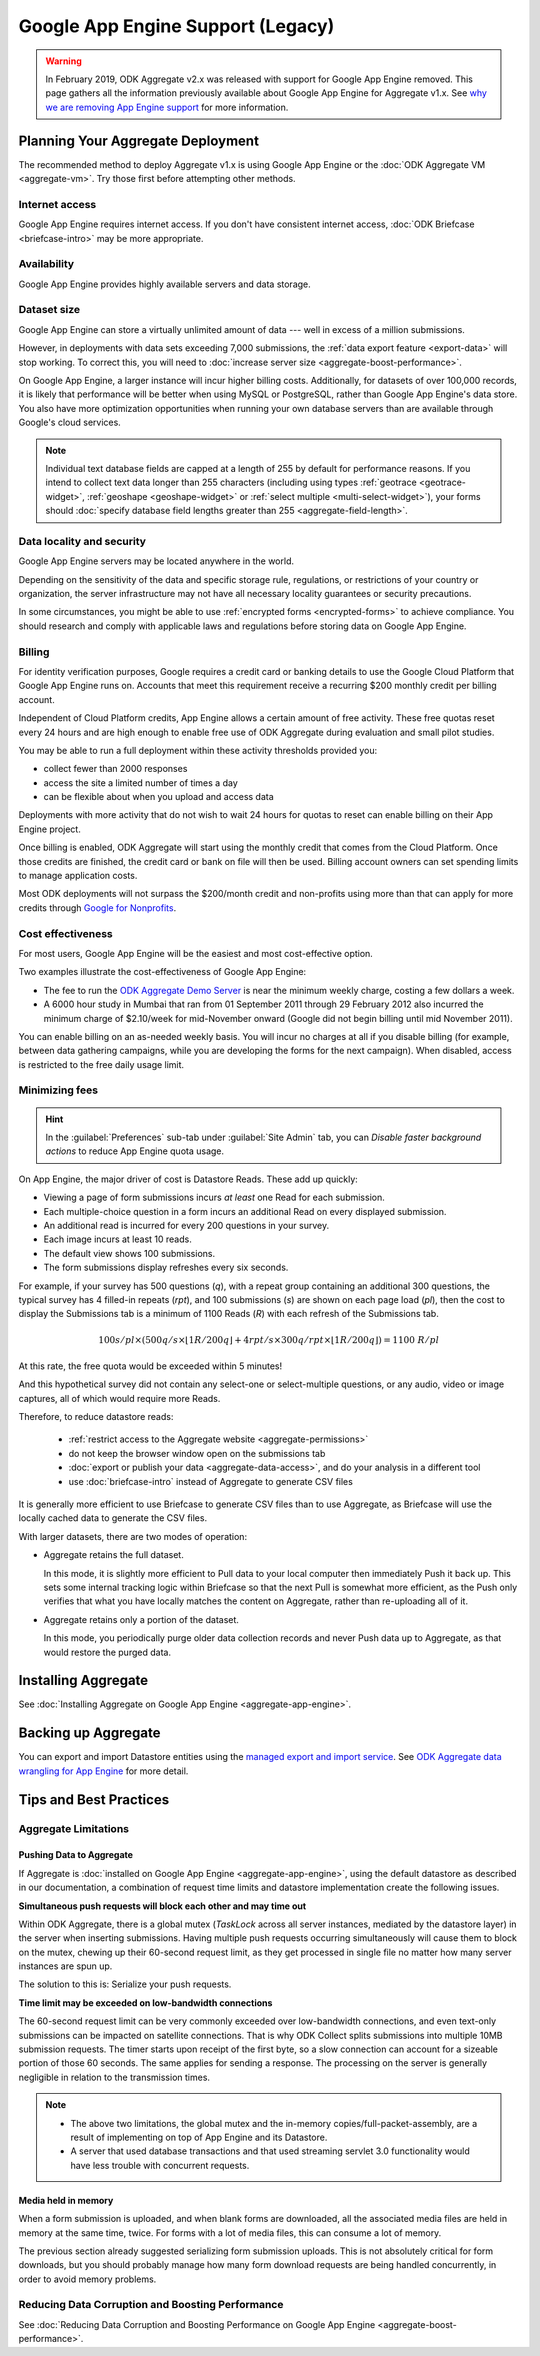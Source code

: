 .. spelling::

  Mumbai

Google App Engine Support (Legacy)
==================================

.. warning::

  In February 2019, ODK Aggregate v2.x was released with support for Google App Engine removed. This page gathers all the information previously available about Google App Engine for Aggregate v1.x. See `why we are removing App Engine support <https://forum.getodk.org/t/upcoming-changes-to-aggregate/17582>`_ for more information.

Planning Your Aggregate Deployment
----------------------------------

The recommended method to deploy Aggregate v1.x is using Google App Engine or the :doc:`ODK Aggregate VM <aggregate-vm>`. Try those first before attempting other methods.

Internet access
~~~~~~~~~~~~~~~

Google App Engine requires internet access. If you don't have consistent internet access, :doc:`ODK Briefcase <briefcase-intro>` may be more appropriate.

Availability
~~~~~~~~~~~~

Google App Engine provides highly available servers and data storage.

Dataset size
~~~~~~~~~~~~

Google App Engine can store a virtually unlimited amount of data --- well in excess of a million submissions.

However, in deployments with data sets exceeding 7,000 submissions, the :ref:`data export feature <export-data>` will stop working. To correct this, you will need to :doc:`increase server size <aggregate-boost-performance>`.

On Google App Engine, a larger instance will incur higher billing costs. Additionally, for datasets of over 100,000 records, it is likely that performance will be better when using MySQL or PostgreSQL, rather than Google App Engine's data store. You also have more optimization opportunities when running your own database servers than are available through Google's cloud services.

.. note::

  Individual text database fields are capped at a length of 255 by default for performance reasons. If you intend to collect text data longer than 255 characters (including using types :ref:`geotrace <geotrace-widget>`, :ref:`geoshape <geoshape-widget>` or :ref:`select multiple <multi-select-widget>`), your forms should :doc:`specify database field lengths greater than 255 <aggregate-field-length>`.

Data locality and security
~~~~~~~~~~~~~~~~~~~~~~~~~~

Google App Engine servers may be located anywhere in the world.

Depending on the sensitivity of the data and specific storage rule, regulations, or restrictions of your country or organization, the server infrastructure may not have all necessary locality guarantees or security precautions.

In some circumstances, you might be able to use :ref:`encrypted forms <encrypted-forms>` to achieve compliance. You should research and comply with applicable laws and regulations before storing data on Google App Engine.

.. seealso:: `Google Cloud Services Terms of Service <https://cloud.google.com/terms/>`_.

Billing
~~~~~~~

For identity verification purposes, Google requires a credit card or banking details to use the Google Cloud Platform that Google App Engine runs on. Accounts that meet this requirement receive a recurring $200 monthly credit per billing account.

Independent of Cloud Platform credits, App Engine allows a certain amount of free activity. These free quotas reset every 24 hours and are high enough to enable free use of ODK Aggregate during evaluation and small pilot studies.

You may be able to run a full deployment within these activity thresholds provided you:

- collect fewer than 2000 responses
- access the site a limited number of times a day
- can be flexible about when you upload and access data

Deployments with more activity that do not wish to wait 24 hours for quotas to reset can enable billing on their App Engine project.

Once billing is enabled, ODK Aggregate will start using the monthly credit that comes from the Cloud Platform. Once those credits are finished, the credit card or bank on file will then be used. Billing account owners can set spending limits to manage application costs.

Most ODK deployments will not surpass the $200/month credit and non-profits using more than that can apply for more credits through `Google for Nonprofits <https://www.google.com/nonprofits/>`_.

Cost effectiveness
~~~~~~~~~~~~~~~~~~

For most users, Google App Engine will be the easiest and most cost-effective option.

Two examples illustrate the cost-effectiveness of Google App Engine:

- The fee to run the `ODK Aggregate Demo Server <http://opendatakit.appspot.com>`_ is near the minimum weekly charge, costing a few dollars a week.

- A 6000 hour study in Mumbai that ran from 01 September 2011 through 29 February 2012 also incurred the minimum charge of $2.10/week for mid-November onward (Google did not begin billing until mid November 2011).

You can enable billing on an as-needed weekly basis. You will incur no charges at all if you disable billing (for example, between data gathering campaigns, while you are developing the forms for the next campaign). When disabled, access is restricted to the free daily usage limit.

Minimizing fees
~~~~~~~~~~~~~~~~

.. hint::

  In the :guilabel:`Preferences` sub-tab under :guilabel:`Site Admin` tab, you can *Disable faster background actions* to reduce App Engine quota usage.

On App Engine, the major driver of cost is Datastore Reads. These add up quickly:

- Viewing a page of form submissions incurs *at least* one Read for each submission.
- Each multiple-choice question in a form incurs an additional Read on every displayed submission.
- An additional read is incurred for every 200 questions in your survey.
- Each image incurs at least 10 reads.
- The default view shows 100 submissions.
- The form submissions display refreshes every six seconds.

For example, if your survey has 500 questions (*q*), with a repeat group containing an additional 300 questions, the typical survey has 4 filled-in repeats (*rpt*), and 100 submissions (*s*) are shown on each page load (*pl*), then the cost to display the Submissions tab is a minimum of 1100 Reads (*R*) with each refresh of the Submissions tab.

.. math::

  100 s/pl \times (500 q/s  \times  \lfloor 1 R / 200 q \rfloor + 4 rpt/s \times 300 q/rpt \times \lfloor 1 R / 200 q \rfloor) = 1100 \ R/pl


At this rate, the free quota would be exceeded within 5 minutes!

And this hypothetical survey did not contain any select-one or select-multiple questions, or any audio, video or image captures, all of which would require more Reads.

Therefore, to reduce datastore reads:

 - :ref:`restrict access to the Aggregate website <aggregate-permissions>`
 - do not keep the browser window open on the submissions tab
 - :doc:`export or publish your data <aggregate-data-access>`, and do your analysis in a different tool
 - use :doc:`briefcase-intro` instead of Aggregate to generate CSV files

It is generally more efficient to use Briefcase to generate CSV files than to use Aggregate, as Briefcase will use the locally cached data to generate the CSV files.

With larger datasets, there are two modes of operation:

- Aggregate retains the full dataset.

  In this mode, it is slightly more efficient to Pull data to your local computer then immediately Push it back up. This sets some internal tracking logic within Briefcase so that the next Pull is somewhat more efficient, as the Push only verifies that what you have locally matches the content on Aggregate, rather than re-uploading all of it.

- Aggregate retains only a portion of the dataset.

  In this mode, you periodically purge older data collection records and never Push data up to Aggregate, as that would restore the purged data.

Installing Aggregate
--------------------

See :doc:`Installing Aggregate on Google App Engine <aggregate-app-engine>`.

Backing up Aggregate
--------------------

You can export and import Datastore entities using the `managed export and import service <https://cloud.google.com/datastore/docs/export-import-entities>`_. See `ODK Aggregate data wrangling for App Engine <https://forum.getodk.org/t/odk-aggregate-data-wrangling-compendium/14174>`_ for more detail.

Tips and Best Practices
-----------------------

Aggregate Limitations
~~~~~~~~~~~~~~~~~~~~~

Pushing Data to Aggregate
"""""""""""""""""""""""""

If Aggregate is :doc:`installed on Google App Engine <aggregate-app-engine>`, using the default datastore as described in our documentation, a combination of request time limits and datastore implementation create the following issues.

**Simultaneous push requests will block each other and may time out**

Within ODK Aggregate, there is a global mutex (*TaskLock* across all server instances, mediated by the datastore layer) in the server when inserting submissions. Having multiple push requests occurring simultaneously will cause them to block on the mutex, chewing up their 60-second request limit, as they get processed in single file no matter how many server instances are spun up.

The solution to this is: Serialize your push requests.

**Time limit may be exceeded on low-bandwidth connections**

The 60-second request limit can be very commonly exceeded over low-bandwidth connections, and even text-only submissions can be impacted on satellite connections. That is why ODK Collect splits submissions into multiple 10MB submission requests. The timer starts upon receipt of the first byte, so a slow connection can account for a sizeable portion of those 60 seconds. The same applies for sending a response. The processing on the server is generally negligible in relation to the transmission times.

.. note::

   - The above two limitations, the global mutex and the in-memory copies/full-packet-assembly, are a result of implementing on top of App Engine and its Datastore.
   - A server that used database transactions and that used streaming servlet 3.0 functionality would have less trouble with concurrent requests.

Media held in memory
""""""""""""""""""""

When a form submission is uploaded, and when blank forms are downloaded, all the associated media files are held in memory at the same time, twice. For forms with a lot of media files, this can consume a lot of memory.

The previous section already suggested serializing form submission uploads. This is not absolutely critical for form downloads, but you should probably manage how many form download requests are being handled concurrently, in order to avoid memory problems.

..  Spinning up of copies of the frontend will incur faster quota usage on App Engine. For that reason, the Aggregate configuration here specifies a 14-second queuing time threshold before a new instance is spun up. Only if at least one request is queued for longer than 14 seconds will a new instance be spun up, and then that new instance will take about 30 seconds to become live. Leaving a 15-second processing interval. This is why ODK Collect tried twice before failing a submit.

Reducing Data Corruption and Boosting Performance
~~~~~~~~~~~~~~~~~~~~~~~~~~~~~~~~~~~~~~~~~~~~~~~~~

See :doc:`Reducing Data Corruption and Boosting Performance on Google App Engine <aggregate-boost-performance>`.
